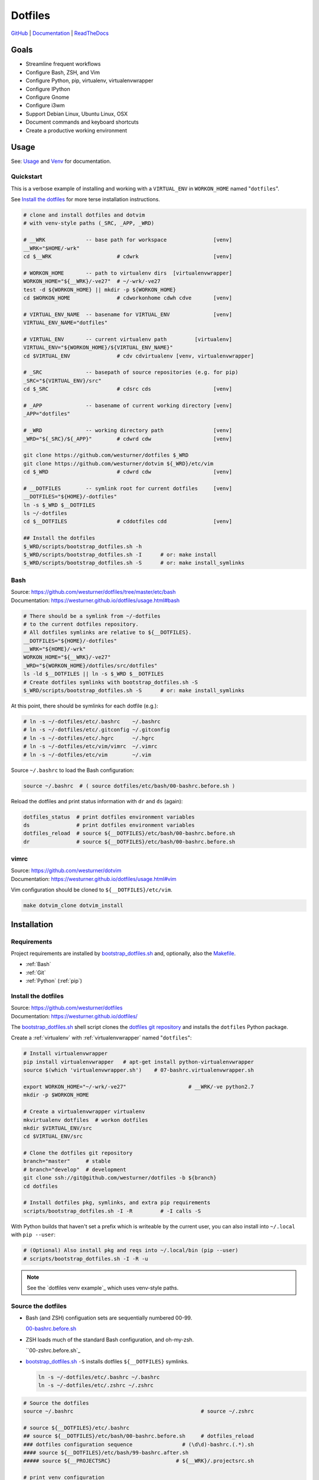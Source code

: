 
===========
Dotfiles
===========

`GitHub`_ | `Documentation`_ | `ReadTheDocs`_

.. _GitHub: https://github.com/westurner/dotfiles
.. _Documentation: https://westurner.github.io/dotfiles/   
.. _ReadTheDocs: https://wrdfiles.readthedocs.org/en/latest/


Goals
=======
* Streamline frequent workflows
* Configure Bash, ZSH, and Vim
* Configure Python, pip, virtualenv, virtualenvwrapper
* Configure IPython
* Configure Gnome
* Configure i3wm
* Support Debian Linux, Ubuntu Linux, OSX
* Document commands and keyboard shortcuts
* Create a productive working environment

  
Usage
=======
See: `Usage`_ and `Venv`_ for documentation.

.. _usage: https://westurner.github.io/dotfiles/usage.html
.. _venv: https://westurner.github.io/dotfiles/venv.html


Quickstart
------------

This is a verbose example of installing and working with a
``VIRTUAL_ENV`` in ``WORKON_HOME`` named "``dotfiles``".

See `Install the dotfiles`_ for more terse installation instructions.

.. code:: bash


    # clone and install dotfiles and dotvim
    # with venv-style paths (_SRC, _APP, _WRD)

    # __WRK             -- base path for workspace               [venv]
    __WRK="$HOME/-wrk"
    cd $__WRK                     # cdwrk                        [venv]

    # WORKON_HOME       -- path to virtualenv dirs  [virtualenvwrapper]
    WORKON_HOME="${__WRK}/-ve27"  # ~/-wrk/-ve27
    test -d ${WORKON_HOME} || mkdir -p ${WORKON_HOME}
    cd $WORKON_HOME               # cdworkonhome cdwh cdve       [venv]

    # VIRTUAL_ENV_NAME  -- basename for VIRTUAL_ENV              [venv]
    VIRTUAL_ENV_NAME="dotfiles"

    # VIRTUAL_ENV       -- current virtualenv path         [virtualenv]
    VIRTUAL_ENV="${WORKON_HOME}/${VIRTUAL_ENV_NAME}"
    cd $VIRTUAL_ENV               # cdv cdvirtualenv [venv, virtualenvwrapper]

    # _SRC              -- basepath of source repositories (e.g. for pip) 
    _SRC="${VIRTUAL_ENV}/src"
    cd $_SRC                      # cdsrc cds                    [venv]

    # _APP              -- basename of current working directory [venv]
    _APP="dotfiles"

    # _WRD              -- working directory path                [venv]
    _WRD="${_SRC}/${_APP}"        # cdwrd cdw                    [venv]

    git clone https://github.com/westurner/dotfiles $_WRD
    git clone https://github.com/westurner/dotvim ${_WRD}/etc/vim
    cd $_WRD                      # cdwrd cdw                    [venv]

    # __DOTFILES        -- symlink root for current dotfiles     [venv]
    __DOTFILES="${HOME}/-dotfiles"
    ln -s $_WRD $__DOTFILES
    ls ~/-dotfiles
    cd $__DOTFILES                # cddotfiles cdd               [venv]
  
    ## Install the dotfiles
    $_WRD/scripts/bootstrap_dotfiles.sh -h
    $_WRD/scripts/bootstrap_dotfiles.sh -I      # or: make install
    $_WRD/scripts/bootstrap_dotfiles.sh -S      # or: make install_symlinks


Bash
-----
| Source: https://github.com/westurner/dotfiles/tree/master/etc/bash
| Documentation: https://westurner.github.io/dotfiles/usage.html#bash


.. code:: bash

    # There should be a symlink from ~/-dotfiles
    # to the current dotfiles repository.
    # All dotfiles symlinks are relative to ${__DOTFILES}.
    __DOTFILES="${HOME}/-dotfiles"
    __WRK="${HOME}/-wrk"
    WORKON_HOME="${__WRK}/-ve27"
    _WRD="${WORKON_HOME}/dotfiles/src/dotfiles"
    ls -ld $__DOTFILES || ln -s $_WRD $__DOTFILES
    # Create dotfiles symlinks with bootstrap_dotfiles.sh -S
    $_WRD/scripts/bootstrap_dotfiles.sh -S      # or: make install_symlinks

At this point, there should be symlinks for each dotfile (e.g.):

.. code:: bash

    # ln -s ~/-dotfiles/etc/.bashrc    ~/.bashrc
    # ln -s ~/-dotfiles/etc/.gitconfig ~/.gitconfig
    # ln -s ~/-dotfiles/etc/.hgrc      ~/.hgrc
    # ln -s ~/-dotfiles/etc/vim/vimrc  ~/.vimrc
    # ln -s ~/-dotfiles/etc/vim        ~/.vim

Source ``~/.bashrc`` to load the Bash configuration:

.. code:: bash

   source ~/.bashrc  # ( source dotfiles/etc/bash/00-bashrc.before.sh )

Reload the dotfiles and print status information with ``dr`` and ``ds`` 
(again):

.. code:: bash

   dotfiles_status  # print dotfiles environment variables
   ds               # print dotfiles environment variables
   dotfiles_reload  # source ${__DOTFILES}/etc/bash/00-bashrc.before.sh
   dr               # source ${__DOTFILES}/etc/bash/00-bashrc.before.sh



vimrc
------
| Source: https://github.com/westurner/dotvim
| Documentation: https://westurner.github.io/dotfiles/usage.html#vim

Vim configuration should be cloned to ``${__DOTFILES}/etc/vim``.

.. code:: bash

   make dotvim_clone dotvim_install


.. _installation:

Installation
==============

Requirements
---------------
Project requirements are installed by 
`bootstrap_dotfiles.sh`_ and, optionally, also the `Makefile`_.

* :ref:`Bash`
* :ref:`Git`
* :ref:`Python` (:ref:`pip`)

.. _bootstrap_dotfiles.sh: https://github.com/westurner/dotfiles/blob/master/scripts/bootstrap_dotfiles.sh
.. _Makefile: https://github.com/westurner/dotfiles/blob/master/Makefile


.. _install the dotfiles:

Install the dotfiles
---------------------
| Source: https://github.com/westurner/dotfiles
| Documentation: https://westurner.github.io/dotfiles/


The `bootstrap_dotfiles.sh`_ shell script 
clones the `dotfiles git repository`_
and installs the ``dotfiles`` Python package.


Create a :ref:`virtualenv` with :ref:`virtualenvwrapper`
named "``dotfiles``":

.. code:: bash

    # Install virtualenvwrapper
    pip install virtualenvwrapper   # apt-get install python-virtualenvwrapper
    source $(which 'virtualenvwrapper.sh')    # 07-bashrc.virtualenvwrapper.sh

    export WORKON_HOME="~/-wrk/-ve27"                    # __WRK/-ve python2.7      
    mkdir -p $WORKON_HOME
  
    # Create a virtualenvwrapper virtualenv
    mkvirtualenv dotfiles  # workon dotfiles
    mkdir $VIRTUAL_ENV/src
    cd $VIRTUAL_ENV/src

    # Clone the dotfiles git repository
    branch="master"     # stable
    # branch="develop"  # development
    git clone ssh://git@github.com/westurner/dotfiles -b ${branch}
    cd dotfiles

    # Install dotfiles pkg, symlinks, and extra pip requirements
    scripts/bootstrap_dotfiles.sh -I -R         # -I calls -S

With Python builds that haven't set a prefix which is writeable
by the current user, you can also install into ``~/.local`` with
``pip --user``:

.. code:: bash

    # (Optional) Also install pkg and reqs into ~/.local/bin (pip --user)
    # scripts/bootstrap_dotfiles.sh -I -R -u


.. _dotfiles git repository: https://github.com/westurner/dotfiles

.. note:: See the `dotfiles venv example`_ which uses
   venv-style paths.


Source the dotfiles
---------------------
* Bash (and ZSH) configuation sets are sequentially numbered 00-99.

  `00-bashrc.before.sh`_

* ZSH loads much of the standard Bash configuration, and oh-my-zsh.

  ``00-zshrc.before.sh`_

* `bootstrap_dotfiles.sh`_ ``-S``
  installs dotfiles ``${__DOTFILES}`` symlinks.

  .. code:: bash

      ln -s ~/-dotfiles/etc/.bashrc ~/.bashrc
      ln -s ~/-dotfiles/etc/.zshrc ~/.zshrc

.. code:: bash

   # Source the dotfiles
   source ~/.bashrc                                         # source ~/.zshrc

   # source ${__DOTFILES}/etc/.bashrc
   ## source ${__DOTFILES}/etc/bash/00-bashrc.before.sh     # dotfiles_reload
   ### dotfiles configuration sequence                # (\d\d)-bashrc.(.*).sh
   #### source ${__DOTFILES}/etc/bash/99-bashrc.after.sh
   ##### source ${__PROJECTSRC}                     # ${__WRK}/.projectsrc.sh

   # print venv configuration
   dotfiles_status
   ds

.. code:: bash

    Last login: Tue Dec  2 15:01:56 on ttys000
    #
    # dotfiles_reload()
    #ntid  _TERM_ID="#SElGeTf5VcA"  #_USRLOG="/Users/W/-usrlog.log"
    # dotfiles_status()
    HOSTNAME='nb-mb1'
    USER='W'
    __WRK='/Users/W/-wrk'
    PROJECT_HOME='/Users/W/-wrk'
    WORKON_HOME='/Users/W/-wrk/-ve'
    VIRTUAL_ENV_NAME=''
    VIRTUAL_ENV=''
    _SRC=''
    _APP=''
    _WRD=''
    _USRLOG='/Users/W/-usrlog.log'
    _TERM_ID='#SElGeTf5VcA'
    PATH='/Users/W/.local/bin:/Users/W/-dotfiles/scripts:/usr/sbin:/sbin:/bin:/usr/local/bin:/usr/bin:/opt/X11/bin:/usr/local/git/bin'
    __DOTFILES='/Users/W/-dotfiles'
    #
    # cd /
    #SElGeTf5VcA W@nb-mb1:/
    $
    $ stid 'dotfiles'
    #stid  _TERM_ID="dotfiles"  #_TERM_ID__="dotfiles install"  #_USRLOG="/Users/W/-usrlog.log"
    # stid 'dotfiles'
    dotfiles W@nb-mb1:/
    $ 
    

.. _00-bashrc.before.sh:
    https://github.com/westurner/dotfiles/blob/master/etc/bash/00-bashrc.before.sh

.. _00-zshrc.before.sh:
    https://github.com/westurner/dotfiles/blob/master/etc/zsh/00-zshrc.before.sh

.. _bootstrap_dotfiles.sh:
    https://github.com/westurner/dotfiles/blob/master/scripts/bootstrap_dotfiles.sh


Upgrade the dotfiles
----------------------

.. code:: bash

   # Check for any changes to symlinked dotfiles
   cdd && git status && git diff                                # cddotfiles

   # Pull and upgrade dotfiles and dotvim (later)
   scripts/bootstrap_dotfiles.sh -U


Further Dotfiles Resources
===========================
* https://dotfiles.github.io/
* https://westurner.github.io/wiki/workflow
* https://westurner.github.io/dotfiles/

*****

Next: https://westurner.github.io/dotfiles/usage.html
